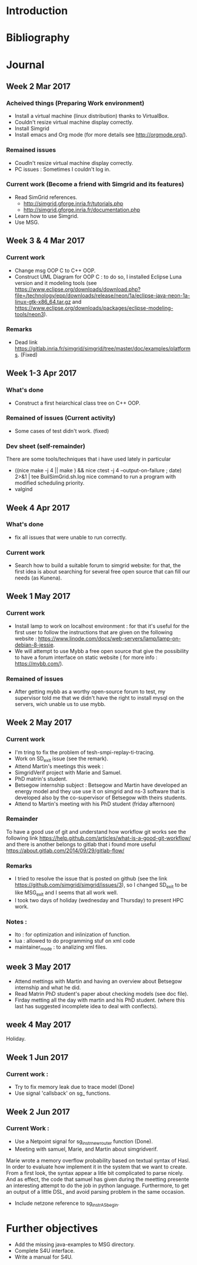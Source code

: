 * Introduction
* Bibliography
* Journal 
** Week 2 Mar 2017
*** Acheived things (Preparing Work environment)
  - Install a virtual machine (linux distribution) thanks to VirtualBox. 
  - Couldn't resize virtual machine display correctly. 
  - Install Simgrid
  - Install emacs and Org mode (for more details see [[http://orgmode.org/]]). 
*** Remained issues 
  - Coudln't resize virtual machine display correctly.
  - PC issues : Sometimes I couldn't log in.
*** Current work (Become a friend with Simgrid and its features)
  - Read SimGrid references.
       - [[http://simgrid.gforge.inria.fr/tutorials.php]]
       - [[http://simgrid.gforge.inria.fr/documentation.php]]
  - Learn how to use Simgrid.
  - Use MSG.
** Week 3 & 4 Mar 2017
*** Current work 
  - Change msg OOP C to C++ OOP.
  - Construct UML Diagram for OOP C : to do so, I installed Eclipse Luna version and it modeling tools (see [[https://www.eclipse.org/downloads/download.php?file=/technology/epp/downloads/release/neon/1a/eclipse-java-neon-1a-linux-gtk-x86_64.tar.gz]] and [[https://www.eclipse.org/downloads/packages/eclipse-modeling-tools/neon3]]).
*** Remarks 
  - Dead link [[https://gitlab.inria.fr/simgrid/simgrid/tree/master/doc/examples/platforms]]. (Fixed)
** Week 1-3 Apr 2017
*** What's done
  - Construct a first heiarchical class tree on C++ OOP.
*** Remained of issues (Current activity)
  - Some cases of test didn't work. (fixed)
*** Dev sheet (self-remainder) 
    There are some tools/techniques that i have used lately in particular 
  - ((nice make -j 4 || make ) && nice ctest -j 4 --output-on-failure ; date) 2>&1 | tee BuilSimGrid.sh.log
    nice command to run a program with modified scheduling priority.
  - valgind 
** Week 4 Apr 2017
*** What's done 
  - fix all issues that were unable to run correctly.
*** Current work 
  - Search how to build a suitable forum to simgrid website: for that, the first idea is about searching for several free open source that can fill our needs (as Kunena). 
** Week 1 May 2017
*** Current work
  - Install lamp to work on localhost environment : for that it's useful for the first user to follow the instructions that are given on the following website : [[https://www.linode.com/docs/web-servers/lamp/lamp-on-debian-8-jessie]].     
  - We will attempt to use Mybb a free open source that give the possibility to have a forum interface on static website ( for more info : [[https://mybb.com/]]).
*** Remained of issues
  - After getting mybb as a worthy open-source forum to test, my supervisor told me that we didn't have the right to install mysql on the servers, wich unable us to use mybb. 
** Week 2 May 2017
*** Current work 
  - I'm tring to fix the problem of tesh-smpi-replay-ti-tracing.
  - Work on SD_exit issue (see the remark).
  - Attend Martin's meetings this week :
  + SimgridVerif project with Marie and Samuel.
  + PhD matrin's student. 
  + Betsegow internship subject : Betsegow and Martin have developed an energy model and they use use it on simgrid and ns-3 software that is developed also by 
    the co-supervisor of Betsegow with theirs students.
  - Attend to Martin's meeting with his PhD student (friday afternoon)   
*** Remainder 
    To have a good use of git and understand how workflow git works see the following link [[https://help.github.com/articles/what-is-a-good-git-workflow/]]
    and there is another belongs to gitlab that i found more useful [[https://about.gitlab.com/2014/09/29/gitlab-flow/]]
*** Remarks
  - I tried to resolve the issue that is posted on github (see the link [[https://github.com/simgrid/simgrid/issues/3]]), so I changed SD_exit to be like MSG_exit and I seems that 
    all work well.
  - I took two days of holiday (wednesday and Thursday) to present HPC work. 
*** Notes : 
  + lto : for optimization and inlinization of function.
  + lua : allowed to do programming stuf on xml code
  + maintainer_mode : to analizing xml files.
** week 3 May 2017
  + Attend mettings with Martin and having an overview about Betsegow internship and what he did.
  + Read Matrin PhD student's paper about checking models (see doc file).
  + Firday metting all the day with martin and his PhD student. (where this last has suggested incomplete idea to deal with conflects).
** week 4 May 2017
   Holiday.
** Week 1 Jun 2017
*** Current work : 
  - Try to fix memory leak due to trace model (Done)
  - Use signal 'callsback' on sg_ functions.
** Week 2 Jun 2017
*** Current Work : 
  - Use a Netpoint signal for sg_instr_new_router function (Done).
  - Meeting with samuel, Marie, and Martin about simgridverif. 
  Marie wrote a memory overflow probability based on textual syntax of Hasl. In order to evaluate how implement it in the system that we want to create.
  From a first look, the syntax appear a litle bit complicated to parse nicely. And as effect, the code that samuel has given during the meetting presente an interesting attempt to do the job
  in python language. Furthermore, to get an output of a little DSL, and avoid parsing problem in the same occasion. 
  - Include netzone reference to sg_instr_AS_begin.
* Further objectives
  - Add the missing java-examples to MSG directory.
  - Complete S4U interface.
  - Write a manual for S4U.
